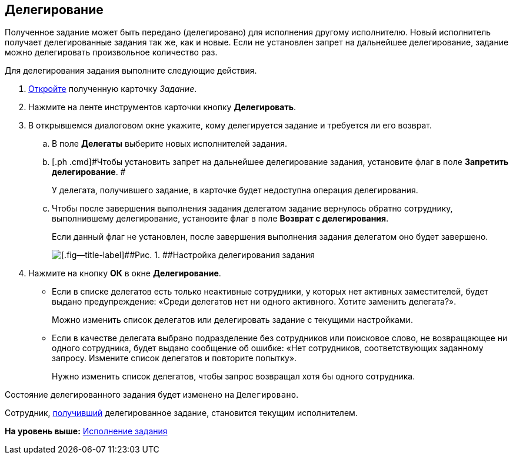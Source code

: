 [[ariaid-title1]]
== Делегирование

Полученное задание может быть передано (делегировано) для исполнения другому исполнителю. Новый исполнитель получает делегированные задания так же, как и новые. Если не установлен запрет на дальнейшее делегирование, задание можно делегировать произвольное количество раз.

Для делегирования задания выполните следующие действия.

. [.ph .cmd]#xref:task_Task_Take.adoc[Откройте] полученную карточку [.dfn .term]_Задание_.#
. [.ph .cmd]#Нажмите на ленте инструментов карточки кнопку [.ph .uicontrol]*Делегировать*.#
. [.ph .cmd]#В открывшемся диалоговом окне укажите, кому делегируется задание и требуется ли его возврат.#
[loweralpha]
.. [.ph .cmd]#В поле [.keyword]*Делегаты* выберите новых исполнителей задания.#
.. [.ph .cmd]#Чтобы установить запрет на дальнейшее делегирование задания, установите флаг в поле [.keyword]*Запретить делегирование*. #
+
У делегата, получившего задание, в карточке будет недоступна операция делегирования.
.. [.ph .cmd]#Чтобы после завершения выполнения задания делегатом задание вернулось обратно сотруднику, выполнившему делегирование, установите флаг в поле [.ph .uicontrol]*Возврат с делегирования*.#
+
Если данный флаг не установлен, после завершения выполнения задания делегатом оно будет завершено.
+
image::img/Task_Delegate_window.png[[.fig--title-label]##Рис. 1. ##Настройка делегирования задания]
. [.ph .cmd]#Нажмите на кнопку [.ph .uicontrol]*ОК* в окне [.keyword .wintitle]*Делегирование*.#
+
* Если в списке делегатов есть только неактивные сотрудники, у которых нет активных заместителей, будет выдано предупреждение: «Среди делегатов нет ни одного активного. Хотите заменить делегата?».
+
Можно изменить список делегатов или делегировать задание с текущими настройками.
* Если в качестве делегата выбрано подразделение без сотрудников или поисковое слово, не возвращающее ни одного сотрудника, будет выдано сообщение об ошибке: «Нет сотрудников, соответствующих заданному запросу. Измените список делегатов и повторите попытку».
+
Нужно изменить список делегатов, чтобы запрос возвращал хотя бы одного сотрудника.

Состояние делегированного задания будет изменено на `Делегировано`.

Сотрудник, xref:task_Task_get_delegated.adoc[получивший] делегированное задание, становится текущим исполнителем.

*На уровень выше:* xref:../topics/task_Task_Fulfil.adoc[Исполнение задания]
